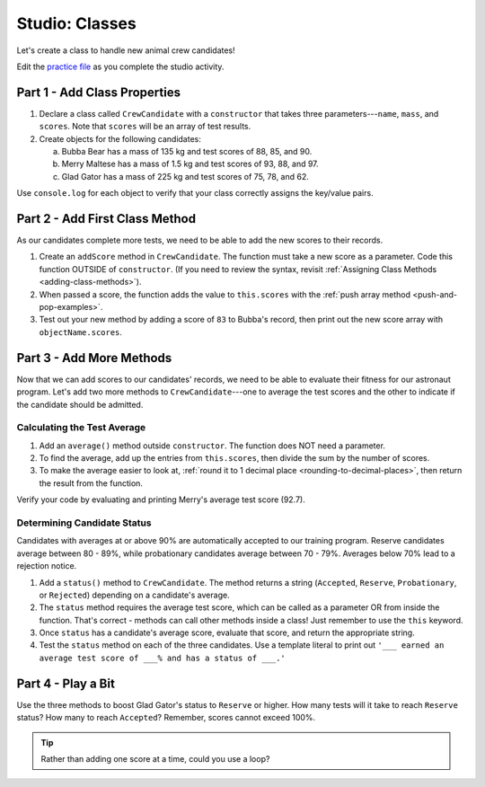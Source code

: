 Studio: Classes
================

Let's create a class to handle new animal crew candidates!

Edit the `practice file <https://repl.it/@launchcode/ClassStudio01>`__ as you
complete the studio activity.

Part 1 - Add Class Properties
------------------------------

#. Declare a class called ``CrewCandidate`` with a ``constructor`` that takes
   three parameters---``name``, ``mass``, and ``scores``. Note that ``scores``
   will be an array of test results.

#. Create objects for the following candidates:

   a. Bubba Bear has a mass of 135 kg and test scores of 88, 85, and 90.
   b. Merry Maltese has a mass of 1.5 kg and test scores of 93, 88, and 97.
   c. Glad Gator has a mass of 225 kg and test scores of 75, 78, and 62.

Use ``console.log`` for each object to verify that your class correctly assigns
the key/value pairs.

Part 2 - Add First Class Method
--------------------------------

As our candidates complete more tests, we need to be able to add the new
scores to their records.

#. Create an ``addScore`` method in ``CrewCandidate``. The function must take
   a new score as a parameter. Code this function OUTSIDE of ``constructor``.
   (If you need to review the syntax, revisit
   :ref:`Assigning Class Methods <adding-class-methods>`).
#. When passed a score, the function adds the value to ``this.scores`` with the
   :ref:`push array method <push-and-pop-examples>`.
#. Test out your new method by adding a score of ``83`` to Bubba's record, then
   print out the new score array with ``objectName.scores``.

Part 3 - Add More Methods
--------------------------

Now that we can add scores to our candidates' records, we need to be able to
evaluate their fitness for our astronaut program. Let's add two more methods
to ``CrewCandidate``---one to average the test scores and the other to
indicate if the candidate should be admitted.

Calculating the Test Average
^^^^^^^^^^^^^^^^^^^^^^^^^^^^^

#. Add an ``average()`` method outside ``constructor``. The function does NOT
   need a parameter.
#. To find the average, add up the entries from ``this.scores``, then divide
   the sum by the number of scores.
#. To make the average easier to look at,
   :ref:`round it to 1 decimal place <rounding-to-decimal-places>`, then return
   the result from the function.

Verify your code by evaluating and printing Merry's average test score (92.7).

Determining Candidate Status
^^^^^^^^^^^^^^^^^^^^^^^^^^^^^

Candidates with averages at or above 90% are automatically accepted to our
training program. Reserve candidates average between 80 - 89%, while
probationary candidates average between 70 - 79%. Averages below 70% lead to a
rejection notice.

#. Add a ``status()`` method to ``CrewCandidate``. The method returns a string
   (``Accepted``, ``Reserve``, ``Probationary``, or ``Rejected``) depending on
   a candidate's average.
#. The ``status`` method requires the average test score, which can be called
   as a parameter OR from inside the function. That's correct - methods can
   call other methods inside a class! Just remember to use the ``this``
   keyword.
#. Once ``status`` has a candidate's average score, evaluate that score, and
   return the appropriate string.
#. Test the ``status`` method on each of the three candidates. Use a template
   literal to print out ``'___ earned an average test score of ___% and has a
   status of ___.'``

Part 4 - Play a Bit
--------------------

Use the three methods to boost Glad Gator's status to ``Reserve`` or higher.
How many tests will it take to reach ``Reserve`` status? How many to reach
``Accepted``? Remember, scores cannot exceed 100%.

.. admonition:: Tip

   Rather than adding one score at a time, could you use a loop?
